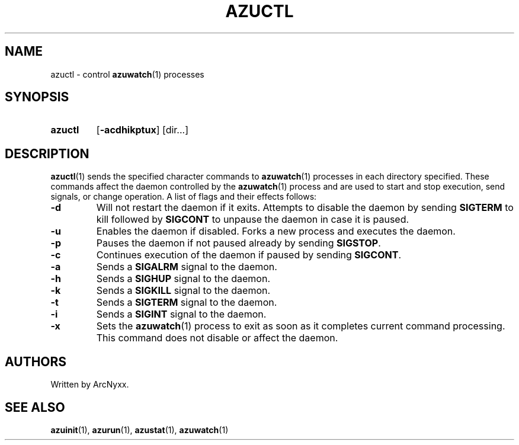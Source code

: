 .\" azurill - init system
.\" Copyright (C) 2022 ArcNyxx
.\" see LICENCE file for licensing information
.TH AZUCTL 1 azurill-VERSION
.SH NAME
azuctl \- control
.BR azuwatch (1)
processes
.SH SYNOPSIS
.SY azuctl
.OP -acdhikptux
[dir...]
.YS
.SH DESCRIPTION
.BR azuctl (1)
sends the specified character commands to
.BR azuwatch (1)
processes in each directory specified.  These commands affect the daemon
controlled by the
.BR azuwatch (1)
process and are used to start and stop execution, send signals, or change
operation.  A list of flags and their effects follows:
.TP
.B -d
Will not restart the daemon if it exits.  Attempts to disable the daemon by
sending
.B SIGTERM
to kill followed by
.B SIGCONT
to unpause the daemon in case it is paused.
.TQ
.B -u
Enables the daemon if disabled.  Forks a new process and executes the daemon.
.TQ
.B -p
Pauses the daemon if not paused already by sending
.BR SIGSTOP .
.TQ
.B -c
Continues execution of the daemon if paused by sending
.BR SIGCONT .
.TQ
.B -a
Sends a
.B SIGALRM
signal to the daemon.
.TQ
.B -h
Sends a
.B SIGHUP
signal to the daemon.
.TQ
.B -k
Sends a
.B SIGKILL
signal to the daemon.
.TQ
.B -t
Sends a
.B SIGTERM
signal to the daemon.
.TQ
.B -i
Sends a
.B SIGINT
signal to the daemon.
.TQ
.B -x
Sets the
.BR azuwatch (1)
process to exit as soon as it completes current command processing.  This
command does not disable or affect the daemon.
.SH AUTHORS
Written by ArcNyxx.
.SH SEE ALSO
.BR azuinit (1),\  azurun (1),\  azustat (1),\  azuwatch (1)
